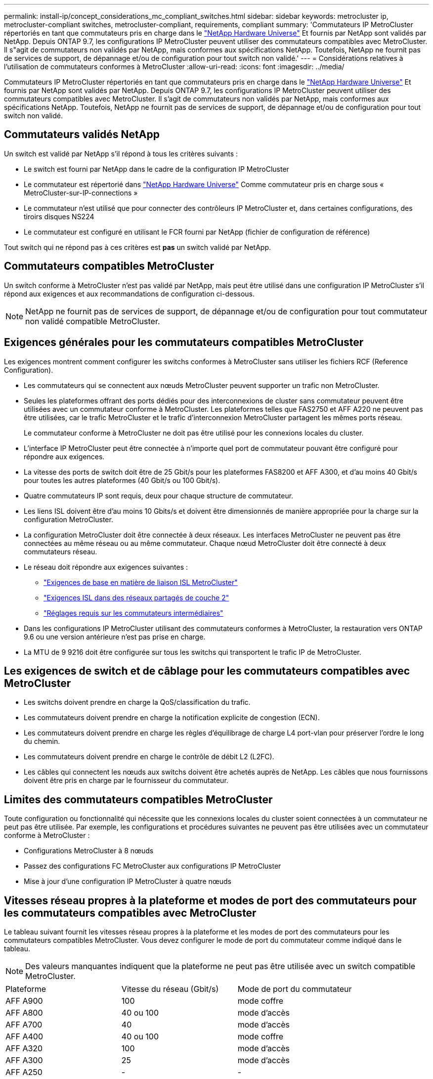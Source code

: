 ---
permalink: install-ip/concept_considerations_mc_compliant_switches.html 
sidebar: sidebar 
keywords: metrocluster ip, metrocluster-compliant switches, metrocluster-compliant, requirements, compliant 
summary: 'Commutateurs IP MetroCluster répertoriés en tant que commutateurs pris en charge dans le link:https://hwu.netapp.com/["NetApp Hardware Universe"^] Et fournis par NetApp sont validés par NetApp. Depuis ONTAP 9.7, les configurations IP MetroCluster peuvent utiliser des commutateurs compatibles avec MetroCluster. Il s"agit de commutateurs non validés par NetApp, mais conformes aux spécifications NetApp. Toutefois, NetApp ne fournit pas de services de support, de dépannage et/ou de configuration pour tout switch non validé.' 
---
= Considérations relatives à l'utilisation de commutateurs conformes à MetroCluster
:allow-uri-read: 
:icons: font
:imagesdir: ../media/


[role="lead"]
Commutateurs IP MetroCluster répertoriés en tant que commutateurs pris en charge dans le link:https://hwu.netapp.com/["NetApp Hardware Universe"^] Et fournis par NetApp sont validés par NetApp. Depuis ONTAP 9.7, les configurations IP MetroCluster peuvent utiliser des commutateurs compatibles avec MetroCluster. Il s'agit de commutateurs non validés par NetApp, mais conformes aux spécifications NetApp. Toutefois, NetApp ne fournit pas de services de support, de dépannage et/ou de configuration pour tout switch non validé.



== Commutateurs validés NetApp

Un switch est validé par NetApp s'il répond à tous les critères suivants :

* Le switch est fourni par NetApp dans le cadre de la configuration IP MetroCluster
* Le commutateur est répertorié dans link:https://hwu.netapp.com/["NetApp Hardware Universe"^] Comme commutateur pris en charge sous « MetroCluster-sur-IP-connections »
* Le commutateur n'est utilisé que pour connecter des contrôleurs IP MetroCluster et, dans certaines configurations, des tiroirs disques NS224
* Le commutateur est configuré en utilisant le FCR fourni par NetApp (fichier de configuration de référence)


Tout switch qui ne répond pas à ces critères est *pas* un switch validé par NetApp.



== Commutateurs compatibles MetroCluster

Un switch conforme à MetroCluster n'est pas validé par NetApp, mais peut être utilisé dans une configuration IP MetroCluster s'il répond aux exigences et aux recommandations de configuration ci-dessous.


NOTE: NetApp ne fournit pas de services de support, de dépannage et/ou de configuration pour tout commutateur non validé compatible MetroCluster.



== Exigences générales pour les commutateurs compatibles MetroCluster

Les exigences montrent comment configurer les switchs conformes à MetroCluster sans utiliser les fichiers RCF (Reference Configuration).

* Les commutateurs qui se connectent aux nœuds MetroCluster peuvent supporter un trafic non MetroCluster.
* Seules les plateformes offrant des ports dédiés pour des interconnexions de cluster sans commutateur peuvent être utilisées avec un commutateur conforme à MetroCluster. Les plateformes telles que FAS2750 et AFF A220 ne peuvent pas être utilisées, car le trafic MetroCluster et le trafic d'interconnexion MetroCluster partagent les mêmes ports réseau.
+
Le commutateur conforme à MetroCluster ne doit pas être utilisé pour les connexions locales du cluster.

* L'interface IP MetroCluster peut être connectée à n'importe quel port de commutateur pouvant être configuré pour répondre aux exigences.
* La vitesse des ports de switch doit être de 25 Gbit/s pour les plateformes FAS8200 et AFF A300, et d'au moins 40 Gbit/s pour toutes les autres plateformes (40 Gbit/s ou 100 Gbit/s).
* Quatre commutateurs IP sont requis, deux pour chaque structure de commutateur.
* Les liens ISL doivent être d'au moins 10 Gbits/s et doivent être dimensionnés de manière appropriée pour la charge sur la configuration MetroCluster.
* La configuration MetroCluster doit être connectée à deux réseaux. Les interfaces MetroCluster ne peuvent pas être connectées au même réseau ou au même commutateur. Chaque nœud MetroCluster doit être connecté à deux commutateurs réseau.
* Le réseau doit répondre aux exigences suivantes :
+
** link:../install-ip/concept_considerations_isls.html#basic-metrocluster-isl-requirements["Exigences de base en matière de liaison ISL MetroCluster"]
** link:../install-ip/concept_considerations_isls.html#isl-requirements-in-shared-layer-2-networks["Exigences ISL dans des réseaux partagés de couche 2"]
** link:../install-ip/concept_considerations_layer_2.html#required-settings-on-intermediate-switches["Réglages requis sur les commutateurs intermédiaires"]


* Dans les configurations IP MetroCluster utilisant des commutateurs conformes à MetroCluster, la restauration vers ONTAP 9.6 ou une version antérieure n'est pas prise en charge.
* La MTU de 9 9216 doit être configurée sur tous les switchs qui transportent le trafic IP de MetroCluster.




== Les exigences de switch et de câblage pour les commutateurs compatibles avec MetroCluster

* Les switchs doivent prendre en charge la QoS/classification du trafic.
* Les commutateurs doivent prendre en charge la notification explicite de congestion (ECN).
* Les commutateurs doivent prendre en charge les règles d'équilibrage de charge L4 port-vlan pour préserver l'ordre le long du chemin.
* Les commutateurs doivent prendre en charge le contrôle de débit L2 (L2FC).
* Les câbles qui connectent les nœuds aux switchs doivent être achetés auprès de NetApp. Les câbles que nous fournissons doivent être pris en charge par le fournisseur du commutateur.




== Limites des commutateurs compatibles MetroCluster

Toute configuration ou fonctionnalité qui nécessite que les connexions locales du cluster soient connectées à un commutateur ne peut pas être utilisée. Par exemple, les configurations et procédures suivantes ne peuvent pas être utilisées avec un commutateur conforme à MetroCluster :

* Configurations MetroCluster à 8 nœuds
* Passez des configurations FC MetroCluster aux configurations IP MetroCluster
* Mise à jour d'une configuration IP MetroCluster à quatre nœuds




== Vitesses réseau propres à la plateforme et modes de port des commutateurs pour les commutateurs compatibles avec MetroCluster

Le tableau suivant fournit les vitesses réseau propres à la plateforme et les modes de port des commutateurs pour les commutateurs compatibles MetroCluster. Vous devez configurer le mode de port du commutateur comme indiqué dans le tableau.


NOTE: Des valeurs manquantes indiquent que la plateforme ne peut pas être utilisée avec un switch compatible MetroCluster.

|===


| Plateforme | Vitesse du réseau (Gbit/s) | Mode de port du commutateur 


 a| 
AFF A900
 a| 
100
 a| 
mode coffre



 a| 
AFF A800
 a| 
40 ou 100
 a| 
mode d'accès



 a| 
AFF A700
 a| 
40
 a| 
mode d'accès



 a| 
AFF A400
 a| 
40 ou 100
 a| 
mode coffre



 a| 
AFF A320
 a| 
100
 a| 
mode d'accès



 a| 
AFF A300
 a| 
25
 a| 
mode d'accès



 a| 
AFF A250
 a| 
-
 a| 
-



 a| 
AVEC AFF A220
 a| 
-
 a| 
-



 a| 
AFF A150
 a| 
-
 a| 
-



 a| 
FAS9000
 a| 
40
 a| 
mode d'accès



 a| 
FAS9500
 a| 
100
 a| 
mode coffre



 a| 
FAS8700
 a| 
100
 a| 
mode coffre



 a| 
FAS8300
 a| 
40 ou 100
 a| 
mode coffre



 a| 
FAS8200
 a| 
25
 a| 
mode d'accès



 a| 
FAS2750
 a| 
-
 a| 
-



 a| 
FAS500f
 a| 
-
 a| 
-

|===


== Hypothèses pour les exemples

Les exemples fournis sont valables pour les commutateurs Cisco NX31xx et NX32xx. Si d'autres commutateurs sont utilisés, ces commandes peuvent être utilisées comme guidage, mais les commandes peuvent être différentes. Si une fonctionnalité illustrée dans les exemples n'est pas disponible sur le commutateur, cela signifie que ce dernier ne répond pas aux exigences minimales et ne peut pas être utilisé pour déployer une configuration MetroCluster. Ceci est vrai pour tout switch qui connecte une configuration MetroCluster et pour tous les commutateurs du chemin entre ces commutateurs.

* Les ports ISL sont 15 et 16 et fonctionnent à une vitesse de 40 Gbits/s.
* Le VLAN du réseau 1 est 10 et le VLAN du réseau 2 est 20. Des exemples peuvent être donnés pour un seul réseau.
* L'interface MetroCluster est connectée au port 9 de chaque commutateur et fonctionne à une vitesse de 100 Gbit/s.
* Le contexte complet des exemples n'est pas défini ou affiché. Vous devrez peut-être entrer d'autres informations de configuration, telles que le profil, le VLAN ou l'interface, pour exécuter les commandes.




== Configuration de commutateur générique

Un VLAN doit être configuré sur chaque réseau. L'exemple montre comment configurer un VLAN dans le réseau 10.

Exemple :

[listing]
----
# vlan 10
----
La stratégie d'équilibrage de charge doit être définie de manière à préserver l'ordre.

Exemple :

[listing]
----
# port-channel load-balance src-dst ip-l4port-vlan
----
Vous devez configurer les cartes d'accès et de classe, qui mappent le trafic RDMA et iSCSI aux classes appropriées.

Tout le trafic TCP depuis et vers le port 65200 est mappé à la classe de stockage (iSCSI). Tout le trafic TCP depuis et vers le port 10006 est mappé à la classe RDMA.

Exemple :

[listing]
----

ip access-list storage
  10 permit tcp any eq 65200 any
  20 permit tcp any any eq 65200
ip access-list rdma
  10 permit tcp any eq 10006 any
  20 permit tcp any any eq 10006

class-map type qos match-all storage
  match access-group name storage
class-map type qos match-all rdma
  match access-group name rdma
----
Vous devez configurer la règle d'entrée. La stratégie d'entrée mappe le trafic tel qu'il est classé dans les différents groupes CS. Dans cet exemple, le trafic RDMA est mappé au groupe CS 5 et le trafic iSCSI est mappé au groupe CS 4.

Exemple :

[listing]
----

policy-map type qos MetroClusterIP_Ingress
class rdma
  set dscp 40
  set cos 5
  set qos-group 5
class storage
  set dscp 32
  set cos 4
  set qos-group 4
----
Vous devez configurer la règle de sortie sur le commutateur. La stratégie de sortie mappe le trafic sur les files d'attente de sortie. Dans cet exemple, le trafic RDMA est mappé sur la file d'attente 5 et le trafic iSCSI est mappé à la file d'attente 4.

Exemple :

[listing]
----

policy-map type queuing MetroClusterIP_Egress
class type queuing c-out-8q-q7
  priority level 1
class type queuing c-out-8q-q6
  priority level 2
class type queuing c-out-8q-q5
  priority level 3
  random-detect threshold burst-optimized ecn
class type queuing c-out-8q-q4
  priority level 4
  random-detect threshold burst-optimized ecn
class type queuing c-out-8q-q3
  priority level 5
class type queuing c-out-8q-q2
  priority level 6
class type queuing c-out-8q-q1
  priority level 7
class type queuing c-out-8q-q-default
  bandwidth remaining percent 100
  random-detect threshold burst-optimized ecn
----
Vous devrez peut-être configurer un commutateur qui possède un trafic MetroCluster sur un ISL, mais qui ne se connecte pas à une interface MetroCluster. Dans ce cas, le trafic est déjà classé et ne doit être mappé qu'à la file d'attente appropriée. Dans l'exemple suivant, tout le trafic COS5 est mappé à la classe RDMA, et tout le trafic COS4 est mappé à la classe iSCSI. Notez que cela affectera *tout* du trafic COS5 et COS4, pas seulement le trafic MetroCluster. Si vous ne souhaitez mapper le trafic MetroCluster que, vous devez utiliser les cartes de classes ci-dessus pour identifier le trafic à l'aide des groupes d'accès.

Exemple :

[listing]
----

class-map type qos match-all rdma
  match cos 5
class-map type qos match-all storage
  match cos 4
----


== Configuration des liens ISL

Vous pouvez configurer un port en mode ligne réseau lors de la définition d'un VLAN autorisé.

Il y a deux commandes, une à *set* la liste VLAN autorisés et une à *add* à la liste VLAN autorisés existante.

Vous pouvez *définir* les VLAN autorisés comme indiqué dans l'exemple.

Exemple :

[listing]
----
switchport trunk allowed vlan 10
----
Vous pouvez *ajouter* un VLAN à la liste autorisée, comme indiqué dans l'exemple.

Exemple :

[listing]
----
switchport trunk allowed vlan add 10
----
Dans l’exemple, le port-Channel 10 est configuré pour le VLAN 10.

Exemple :

[listing]
----

interface port-channel10
switchport mode trunk
switchport trunk allowed vlan 10
mtu 9216
service-policy type queuing output MetroClusterIP_Egress
----
Les ports ISL doivent être configurés dans un canal de port et affectés aux files d'attente de sortie, comme indiqué dans l'exemple.

Exemple :

[listing]
----

interface eth1/15-16
switchport mode trunk
switchport trunk allowed vlan 10
no lldp transmit
no lldp receive
mtu 9216
channel-group 10 mode active
service-policy type queuing output MetroClusterIP_Egress
no shutdown
----


== Configuration des ports du nœud

Vous devrez peut-être configurer le port de nœud en mode écorché. Dans cet exemple, les ports 25 et 26 sont configurés en mode de dérivation 4 x 25 Gbit/s.

Exemple :

[listing]
----
interface breakout module 1 port 25-26 map 25g-4x
----
Vous devrez peut-être configurer la vitesse du port de l'interface MetroCluster. L'exemple montre comment configurer la vitesse sur « auto ».

Exemple :

[listing]
----
speed auto
----
L'exemple suivant montre comment fixer la vitesse à 40 Gbits/s.

Exemple :

[listing]
----
speed 40000
----
Vous devrez peut-être configurer l'interface. Dans l'exemple suivant, la vitesse de l'interface est définie sur « auto ».

Le port est en mode d'accès dans VLAN 10, MTU est défini sur 9216 et la règle d'entrée MetroCluster est attribuée.

Exemple :

[listing]
----

interface eth1/9
description MetroCluster-IP Node Port
speed auto
switchport access vlan 10
spanning-tree port type edge
spanning-tree bpduguard enable
mtu 9216
flowcontrol receive on
flowcontrol send on
service-policy type qos input MetroClusterIP_Ingress
no shutdown
----
Sur les ports 25 Gbit/s, il peut être nécessaire de définir le paramètre FEC sur « Off » comme indiqué dans l'exemple.

Exemple :

[listing]
----
fec off
----

NOTE: Vous devez toujours exécuter cette commande *après* l’interface est configurée. Il peut être nécessaire d'insérer un module émetteur-récepteur pour que la commande fonctionne.

